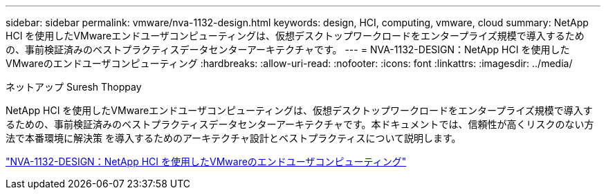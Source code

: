 ---
sidebar: sidebar 
permalink: vmware/nva-1132-design.html 
keywords: design, HCI, computing, vmware, cloud 
summary: NetApp HCI を使用したVMwareエンドユーザコンピューティングは、仮想デスクトップワークロードをエンタープライズ規模で導入するための、事前検証済みのベストプラクティスデータセンターアーキテクチャです。 
---
= NVA-1132-DESIGN：NetApp HCI を使用したVMwareのエンドユーザコンピューティング
:hardbreaks:
:allow-uri-read: 
:nofooter: 
:icons: font
:linkattrs: 
:imagesdir: ../media/


ネットアップ Suresh Thoppay

[role="lead"]
NetApp HCI を使用したVMwareエンドユーザコンピューティングは、仮想デスクトップワークロードをエンタープライズ規模で導入するための、事前検証済みのベストプラクティスデータセンターアーキテクチャです。本ドキュメントでは、信頼性が高くリスクのない方法で本番環境に解決策 を導入するためのアーキテクチャ設計とベストプラクティスについて説明します。

link:https://www.netapp.com/pdf.html?item=/media/7121-nva1132designpdf.pdf["NVA-1132-DESIGN：NetApp HCI を使用したVMwareのエンドユーザコンピューティング"^]
